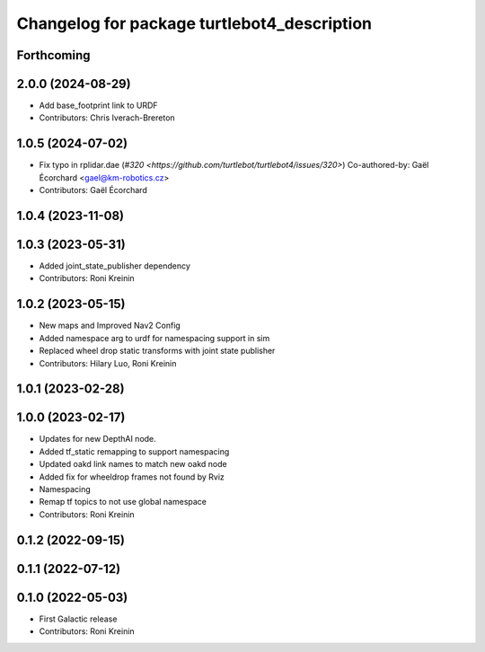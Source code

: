 ^^^^^^^^^^^^^^^^^^^^^^^^^^^^^^^^^^^^^^^^^^^^
Changelog for package turtlebot4_description
^^^^^^^^^^^^^^^^^^^^^^^^^^^^^^^^^^^^^^^^^^^^

Forthcoming
-----------

2.0.0 (2024-08-29)
------------------
* Add base_footprint link to URDF
* Contributors: Chris Iverach-Brereton

1.0.5 (2024-07-02)
------------------
* Fix typo in rplidar.dae (`#320 <https://github.com/turtlebot/turtlebot4/issues/320>`)
  Co-authored-by: Gaël Écorchard <gael@km-robotics.cz>
* Contributors: Gaël Écorchard

1.0.4 (2023-11-08)
------------------

1.0.3 (2023-05-31)
------------------
* Added joint_state_publisher dependency
* Contributors: Roni Kreinin

1.0.2 (2023-05-15)
------------------
* New maps and Improved Nav2 Config
* Added namespace arg to urdf for namespacing support in sim
* Replaced wheel drop static transforms with joint state publisher
* Contributors: Hilary Luo, Roni Kreinin

1.0.1 (2023-02-28)
------------------

1.0.0 (2023-02-17)
------------------
* Updates for new DepthAI node.
* Added tf_static remapping to support namespacing
* Updated oakd link names to match new oakd node
* Added fix for wheeldrop frames not found by Rviz
* Namespacing
* Remap tf topics to not use global namespace
* Contributors: Roni Kreinin

0.1.2 (2022-09-15)
------------------

0.1.1 (2022-07-12)
------------------

0.1.0 (2022-05-03)
------------------
* First Galactic release
* Contributors: Roni Kreinin
